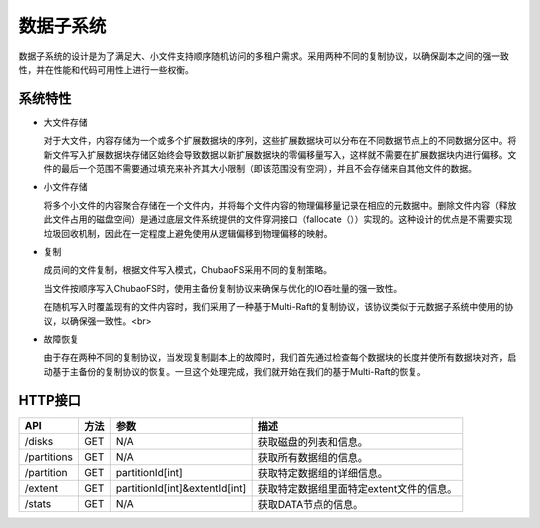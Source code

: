 数据子系统
===================

数据子系统的设计是为了满足大、小文件支持顺序随机访问的多租户需求。采用两种不同的复制协议，以确保副本之间的强一致性，并在性能和代码可用性上进行一些权衡。

.. image:: ../pic/data-subsystem.png
   :align: center
   :alt: Data Subsystem Architecture

系统特性
----------

- 大文件存储

  对于大文件，内容存储为一个或多个扩展数据块的序列，这些扩展数据块可以分布在不同数据节点上的不同数据分区中。将新文件写入扩展数据块存储区始终会导致数据以新扩展数据块的零偏移量写入，这样就不需要在扩展数据块内进行偏移。文件的最后一个范围不需要通过填充来补齐其大小限制（即该范围没有空洞），并且不会存储来自其他文件的数据。
  
- 小文件存储

  将多个小文件的内容聚合存储在一个文件内，并将每个文件内容的物理偏移量记录在相应的元数据中。删除文件内容（释放此文件占用的磁盘空间）是通过底层文件系统提供的文件穿洞接口（fallocate（））实现的。这种设计的优点是不需要实现垃圾回收机制，因此在一定程度上避免使用从逻辑偏移到物理偏移的映射。

- 复制

  成员间的文件复制，根据文件写入模式，ChubaoFS采用不同的复制策略。

  当文件按顺序写入ChubaoFS时，使用主备份复制协议来确保与优化的IO吞吐量的强一致性。

  .. image:: ../pic/workflow-sequential-write.png
     :align: center


  在随机写入时覆盖现有的文件内容时，我们采用了一种基于Multi-Raft的复制协议，该协议类似于元数据子系统中使用的协议，以确保强一致性。<br>

  .. image:: ../pic/workflow-overwriting.png
	 :align: center



- 故障恢复

  由于存在两种不同的复制协议，当发现复制副本上的故障时，我们首先通过检查每个数据块的长度并使所有数据块对齐，启动基于主备份的复制协议的恢复。一旦这个处理完成，我们就开始在我们的基于Multi-Raft的恢复。

HTTP接口
-----------

.. csv-table::
   :header: "API", "方法", "参数", "描述"


   "/disks", "GET", "N/A", "获取磁盘的列表和信息。"
   "/partitions", "GET", "N/A", "获取所有数据组的信息。 "
   "/partition", "GET", "partitionId[int]", "获取特定数据组的详细信息。"
   "/extent", "GET", "partitionId[int]&extentId[int]", "获取特定数据组里面特定extent文件的信息。"
   "/stats", "GET", "N/A", "获取DATA节点的信息。"
